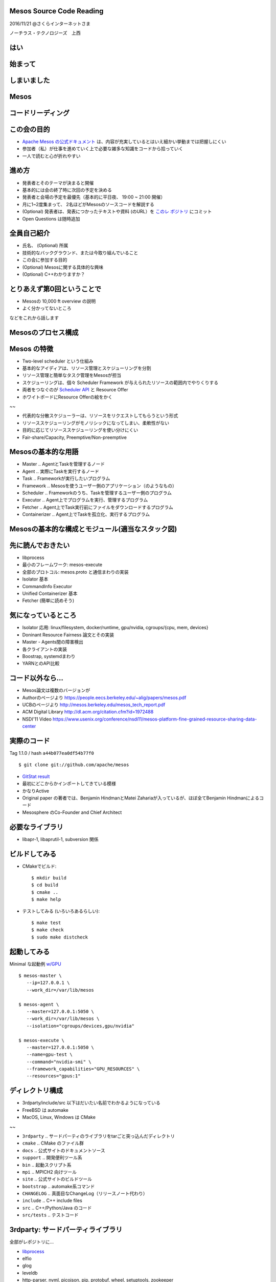 Mesos Source Code Reading
=========================

2016/11/21 @さくらインターネットさま

ノーチラス・テクノロジーズ　上西


はい
======

始まって
=========

しまいました
=================

Mesos
=====

コードリーディング
========================

この会の目的
================

* `Apache Mesos の公式ドキュメント <http://mesos.apache.org/documentation/latest/>`_ は、内容が充実しているとはいえ細かい挙動までは把握しにくい
* 参加者（私）が仕事を進めていく上で必要な雑多な知識をコードから拾っていく
* 一人で読むと心が折れやすい

進め方  
=======

* 発表者とそのテーマが決まると開催
* 基本的には会の終了時に次回の予定を決める
* 発表者と会場の予定を最優先（基本的に平日夜、 19:00 ~ 21:00 開催）
* 月に1~2度集まって、 2名ほどがMesosのソースコードを解説する

* (Optional) 発表者は、発表につかったテキストや資料 (のURL）を `このレ
  ポジトリ <https://github.com/kuenishi/mesos_scr_jp>`_ にコミット
* Open Questions は随時追加


全員自己紹介
================

* 氏名、 (Optional) 所属
* 技術的なバックグラウンド、または今取り組んでいること
* この会に参加する目的
* (Optional) Mesosに関する具体的な興味
* (Optional) C++わかりますか？  

とりあえず第0回ということで
=================================

* Mesosの 10,000 ft overview の説明
* よく分かってないところ

などをこれから話します  


Mesosのプロセス構成
===========================

.. figure:: ./mesos-processes.png
   :alt: Mesos process structure


Mesos の特徴
====================

* Two-level scheduler という仕組み

* 基本的なアイディアは、リソース管理とスケジューリングを分割
* リソース管理と簡単なタスク管理をMesosが担当
* スケジューリングは、個々 Scheduler Framework が与えられたリソースの範囲内でやりくりする
* 両者をつなぐのが `Scheduler API <http://mesos.apache.org/documentation/latest/scheduler-http-api/>`_ と Resource Offer
* ホワイトボードにResource Offerの絵をかく

~~
  
* 代表的な分散スケジューラーは、リソースをリクエストしてもらうという形式
* リソーススケジューリングがモノリシックになってしまい、柔軟性がない
* 目的に応じてリソーススケジューリングを使い分けにくい
* Fair-share/Capacity, Preemptive/Non-preemptive
  
Mesosの基本的な用語
=========================

* Master .. AgentとTaskを管理するノード
* Agent .. 実際にTaskを実行するノード
* Task .. Frameworkが実行したいプログラム
* Framework .. Mesosを使うユーザー側のアプリケーション（のようなもの）
* Scheduler .. Frameworkのうち、Taskを管理するユーザー側のプログラム
* Executor .. Agent上でプログラムを実行、管理するプログラム
* Fetcher .. Agent上でTask実行前にファイルをダウンロードするプログラム
* Containerizer .. Agent上でTaskを孤立化、実行するプログラム
  
Mesosの基本的な構成とモジュール(適当なスタック図)
===========================================================

.. figure:: ./mesos-stack.png
            :alt: Mesos module stack

先に読んでおきたい
====================

* libprocess
* 最小のフレームワーク: mesos-execute
* 全部のプロトコル: mesos.proto と通信まわりの実装
* Isolator 基本
* CommandInfo Executor
* Unified Containerizer 基本
* Fetcher (簡単に読めそう)

気になっているところ
========================

* Isolator 応用: linux/filesystem, docker/runtime, gpu/nvidia, cgroups/{cpu, mem, devices}
* Doninant Resource Fairness 論文とその実装
* Master - Agents間の障害検出
* 各クライアントの実装
* Boostrap, systemdまわり
* YARNとのAPI比較
  
コード以外なら…
===================

* Mesos論文は複数のバージョンが
* Authorのページより https://people.eecs.berkeley.edu/~alig/papers/mesos.pdf
* UCBのページより http://mesos.berkeley.edu/mesos_tech_report.pdf
* ACM Digital Library http://dl.acm.org/citation.cfm?id=1972488
* NSDI'11 Video https://www.usenix.org/conference/nsdi11/mesos-platform-fine-grained-resource-sharing-data-center

実際のコード
=================

Tag 1.1.0 / hash ``a44b077ea0df54b77f0`` ::

  $ git clone git://github.com/apache/mesos

* `GitStat result <./mesos-gitstat/index.html>`_
* 最初にどこからかインポートしてきている模様
* かなりActive
* Original paper の著者では、Benjamin HindmanとMatei Zahariaが入っているが、ほぼ全てBenjamin Hindmanによるコード
* Mesosphere のCo-Founder and Chief Architect

必要なライブラリ
===================

* libapr-1, libaprutil-1, subversion 関係

.. figure:: ./cmake-result.png
            :alt: dependency

ビルドしてみる
===================


* CMakeでビルド::
   
  $ mkdir build
  $ cd build
  $ cmake ..
  $ make help

* テストしてみる (いろいろあるらしい)::

  $ make test
  $ make check
  $ sudo make distcheck

起動してみる
=================

Minimal な起動例 `w/GPU <https://github.com/apache/mesos/blob/master/docs/gpu-support.md>`_ ::

   $ mesos-master \
      --ip=127.0.0.1 \
      --work_dir=/var/lib/mesos

   $ mesos-agent \
      --master=127.0.0.1:5050 \
      --work_dir=/var/lib/mesos \
      --isolation="cgroups/devices,gpu/nvidia"

   $ mesos-execute \
      --master=127.0.0.1:5050 \
      --name=gpu-test \
      --command="nvidia-smi" \
      --framework_capabilities="GPU_RESOURCES" \
      --resources="gpus:1"

     
ディレクトリ構成
==================

* 3rdparty/include/src 以下はだいたい名前でわかるようになっている
* FreeBSD は automake
* MacOS, Linux, Windows は  CMake

~~
  
* ``3rdparty`` .. サードパーティのライブラリをtarごと突っ込んだディレクトリ
* ``cmake`` .. CMake のファイル群
* ``docs`` .. 公式サイトのドキュメントソース
* ``support`` .. 開発便利ツール系
* ``bin`` .. 起動スクリプト系
* ``mpi`` .. MPICH2 向けツール
* ``site`` .. 公式サイトのビルドツール
* ``bootstrap`` .. automake系コマンド
* ``CHANGELOG`` .. 真面目なChangeLog（リリースノート代わり）
* ``include`` .. C++ include files
* ``src`` .. C++/Python/Java のコード
* ``src/tests`` .. テストコード

3rdparty: サードパーティライブラリ
=======================================

全部がレポジトリに…

* `libprocess <https://people.eecs.berkeley.edu/~benh/libprocess/>`_
* elfio
* glog
* leveldb
* http-parser, nvml, picojson, pip, protobuf, wheel, setuptools, zookeeper  

include/mesos
================

``include/mesos/mesos.proto``

* ここに（ほぼ）全てのプロトコルが記述されている
* ヘンにドキュメントを見るよりも参考になる
* `I'm feeling lucky! <https://github.com/apache/mesos/blob/master/include/mesos/mesos.proto>`_  

Entrypoint
==========

``src/master/main.cpp``
と
``src/slave/main.cpp``

もういちど数えてみる::

  $ find include -type f |egrep "pp$" | xargs wc
  ...
     9381  40458 309004 total
  $ find src -type f |egrep "pp$" | xargs wc
  ...
   280792  802725 8464423 total
  $ find 3rdparty/ -type f | egrep "pp$" | xargs wc
  ...
    70783  226874 2020523 total
   

コミュニティ
===============

* http://mesos.apache.org/community/
* 活発なのはSlack ( mesos.slack.com ) とML
* 真面目なのはJIRA
* みんな割とフランク

Questions?
==========

* 次回はいつ開催？
* 多分libprocess?

Special Thanks and Resources
============================

This slide can be built by `rst2html5-tools <http://marianoguerra.github.io/rst2html5/>`_ with following options::

  rst2html5 --deck-js --pretty-print-code --embed-content bootstrap.rst

* `GitStats <http://gitstats.sourceforge.net/>`_

* `Mesos Frameworkの作り方 <https://speakerdeck.com/kuenishi/mesos-frameworkfalsezuo-rifang-how-to-make-mesos-framework>`_
* `分散スケジューラMesosの紹介 <https://speakerdeck.com/kuenishi/fen-san-sukeziyuramesosfalseshao-jie>`_
* `mesos, omega, borg: a survey <http://umbrant.com/blog/2015/mesos_omega_borg_survey.html>`_
* `Mesos: A Cloud Scheduler (1) <http://steps.dodgson.org/b/2013/03/10/mesos-a-cloud-scheduler/>`_ (2)は何処
